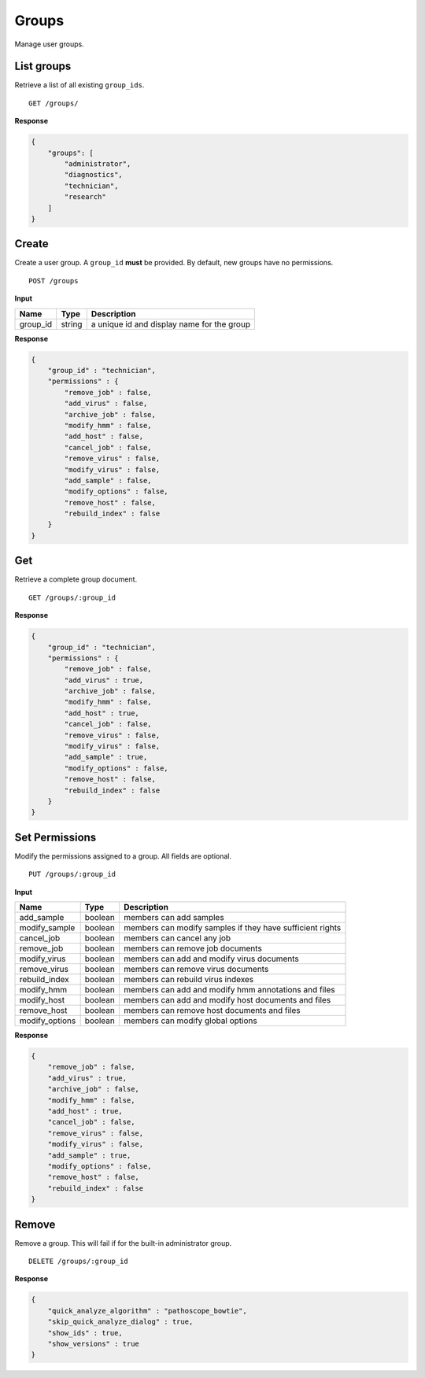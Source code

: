 ======
Groups
======

Manage user groups.

List groups
-----------

Retrieve a list of all existing ``group_ids``.

::

    GET /groups/

**Response**

.. code-block:: javascript

    {
        "groups": [
            "administrator",
            "diagnostics",
            "technician",
            "research"
        ]
    }


Create
------

Create a user group. A ``group_id`` **must** be provided. By default, new groups
have no permissions.

::

    POST /groups

**Input**

+----------+--------+----------------------------------------------------+
| Name     | Type   | Description                                        |
+==========+========+====================================================+
| group_id | string | a unique id and display name for the group         |
+----------+--------+----------------------------------------------------+

**Response**

.. code-block:: javascript

    {
        "group_id" : "technician",
        "permissions" : {
            "remove_job" : false,
            "add_virus" : false,
            "archive_job" : false,
            "modify_hmm" : false,
            "add_host" : false,
            "cancel_job" : false,
            "remove_virus" : false,
            "modify_virus" : false,
            "add_sample" : false,
            "modify_options" : false,
            "remove_host" : false,
            "rebuild_index" : false
        }
    }


Get
---

Retrieve a complete group document.

::

    GET /groups/:group_id

**Response**

.. code-block:: javascript

    {
        "group_id" : "technician",
        "permissions" : {
            "remove_job" : false,
            "add_virus" : true,
            "archive_job" : false,
            "modify_hmm" : false,
            "add_host" : true,
            "cancel_job" : false,
            "remove_virus" : false,
            "modify_virus" : false,
            "add_sample" : true,
            "modify_options" : false,
            "remove_host" : false,
            "rebuild_index" : false
        }
    }


Set Permissions
---------------

Modify the permissions assigned to a group. All fields are optional.

::

    PUT /groups/:group_id

**Input**

+-----------------+---------+-----------------------------------------------------------+
| Name            | Type    | Description                                               |
+=================+=========+===========================================================+
| add_sample      | boolean | members can add samples                                   |
+-----------------+---------+-----------------------------------------------------------+
| modify_sample   | boolean | members can modify samples if they have sufficient rights |
+-----------------+---------+-----------------------------------------------------------+
| cancel_job      | boolean | members can cancel any job                                |
+-----------------+---------+-----------------------------------------------------------+
| remove_job      | boolean | members can remove job documents                          |
+-----------------+---------+-----------------------------------------------------------+
| modify_virus    | boolean | members can add and modify virus documents                |
+-----------------+---------+-----------------------------------------------------------+
| remove_virus    | boolean | members can remove virus documents                        |
+-----------------+---------+-----------------------------------------------------------+
| rebuild_index   | boolean | members can rebuild virus indexes                         |
+-----------------+---------+-----------------------------------------------------------+
| modify_hmm      | boolean | members can add and modify hmm annotations and files      |
+-----------------+---------+-----------------------------------------------------------+
| modify_host     | boolean | members can add and modify host documents and files       |
+-----------------+---------+-----------------------------------------------------------+
| remove_host     | boolean | members can remove host documents and files               |
+-----------------+---------+-----------------------------------------------------------+
| modify_options  | boolean | members can modify global options                         |
+-----------------+---------+-----------------------------------------------------------+

**Response**

.. code-block:: javascript

    {
        "remove_job" : false,
        "add_virus" : true,
        "archive_job" : false,
        "modify_hmm" : false,
        "add_host" : true,
        "cancel_job" : false,
        "remove_virus" : false,
        "modify_virus" : false,
        "add_sample" : true,
        "modify_options" : false,
        "remove_host" : false,
        "rebuild_index" : false
    }


Remove
------

Remove a group. This will fail if for the built-in administrator group.

::

    DELETE /groups/:group_id

**Response**

.. code-block:: javascript

    {
        "quick_analyze_algorithm" : "pathoscope_bowtie",
        "skip_quick_analyze_dialog" : true,
        "show_ids" : true,
        "show_versions" : true
    }
